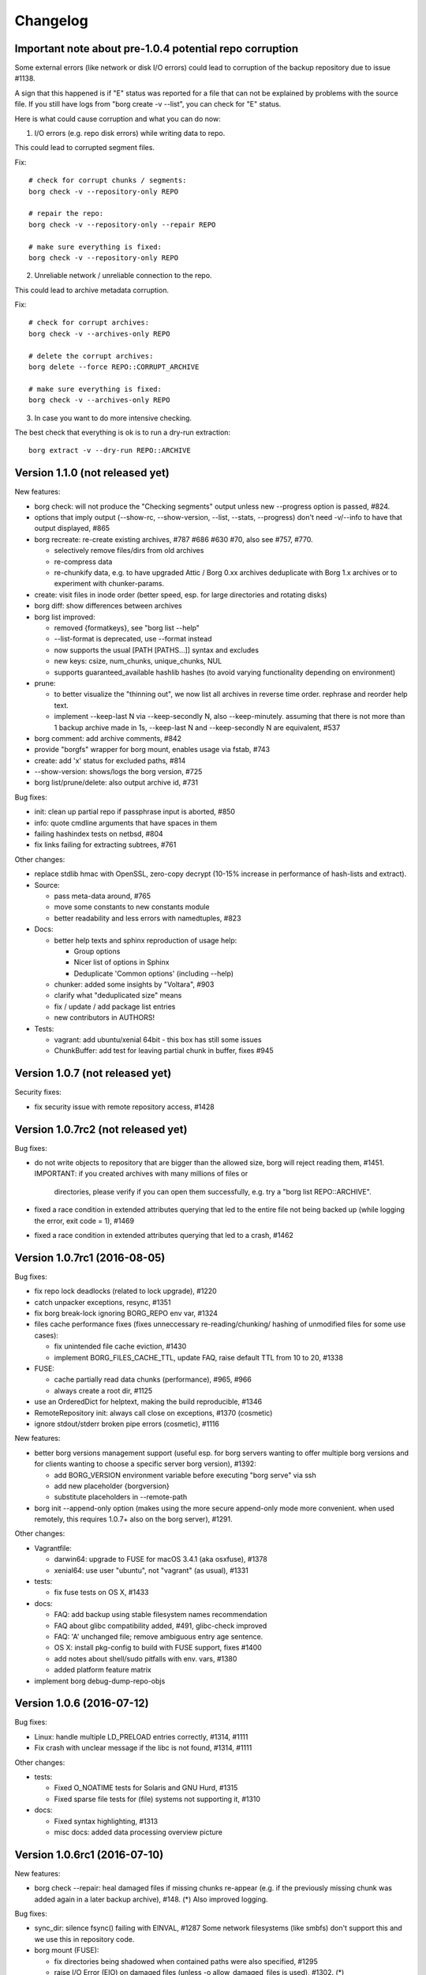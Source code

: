 Changelog
=========

Important note about pre-1.0.4 potential repo corruption
--------------------------------------------------------

Some external errors (like network or disk I/O errors) could lead to
corruption of the backup repository due to issue #1138.

A sign that this happened is if "E" status was reported for a file that can
not be explained by problems with the source file. If you still have logs from
"borg create -v --list", you can check for "E" status.

Here is what could cause corruption and what you can do now:

1) I/O errors (e.g. repo disk errors) while writing data to repo.

This could lead to corrupted segment files.

Fix::

    # check for corrupt chunks / segments:
    borg check -v --repository-only REPO

    # repair the repo:
    borg check -v --repository-only --repair REPO

    # make sure everything is fixed:
    borg check -v --repository-only REPO

2) Unreliable network / unreliable connection to the repo.

This could lead to archive metadata corruption.

Fix::

    # check for corrupt archives:
    borg check -v --archives-only REPO

    # delete the corrupt archives:
    borg delete --force REPO::CORRUPT_ARCHIVE

    # make sure everything is fixed:
    borg check -v --archives-only REPO

3) In case you want to do more intensive checking.

The best check that everything is ok is to run a dry-run extraction::

    borg extract -v --dry-run REPO::ARCHIVE


Version 1.1.0 (not released yet)
--------------------------------

New features:

- borg check: will not produce the "Checking segments" output unless
  new --progress option is passed, #824.
- options that imply output (--show-rc, --show-version, --list, --stats,
  --progress) don't need -v/--info to have that output displayed, #865
- borg recreate: re-create existing archives, #787 #686 #630 #70, also see
  #757, #770.

  - selectively remove files/dirs from old archives
  - re-compress data
  - re-chunkify data, e.g. to have upgraded Attic / Borg 0.xx archives
    deduplicate with Borg 1.x archives or to experiment with chunker-params.
- create: visit files in inode order (better speed, esp. for large directories
  and rotating disks)
- borg diff: show differences between archives
- borg list improved:

  - removed {formatkeys}, see "borg list --help"
  - --list-format is deprecated, use --format instead
  - now supports the usual [PATH [PATHS…]] syntax and excludes
  - new keys: csize, num_chunks, unique_chunks, NUL
  - supports guaranteed_available hashlib hashes
    (to avoid varying functionality depending on environment)
- prune:

  - to better visualize the "thinning out", we now list all archives in
    reverse time order. rephrase and reorder help text.
  - implement --keep-last N via --keep-secondly N, also --keep-minutely.
    assuming that there is not more than 1 backup archive made in 1s,
    --keep-last N and --keep-secondly N are equivalent, #537
- borg comment: add archive comments, #842
- provide "borgfs" wrapper for borg mount, enables usage via fstab, #743
- create: add 'x' status for excluded paths, #814
- --show-version: shows/logs the borg version, #725
- borg list/prune/delete: also output archive id, #731

Bug fixes:

- init: clean up partial repo if passphrase input is aborted, #850
- info: quote cmdline arguments that have spaces in them
- failing hashindex tests on netbsd, #804
- fix links failing for extracting subtrees, #761

Other changes:

- replace stdlib hmac with OpenSSL, zero-copy decrypt (10-15% increase in
  performance of hash-lists and extract).
- Source:

  - pass meta-data around, #765
  - move some constants to new constants module
  - better readability and less errors with namedtuples, #823
- Docs:

  - better help texts and sphinx reproduction of usage help:

    - Group options
    - Nicer list of options in Sphinx
    - Deduplicate 'Common options' (including --help)
  - chunker: added some insights by "Voltara", #903
  - clarify what "deduplicated size" means
  - fix / update / add package list entries
  - new contributors in AUTHORS!
- Tests:

  - vagrant: add ubuntu/xenial 64bit - this box has still some issues
  - ChunkBuffer: add test for leaving partial chunk in buffer, fixes #945


Version 1.0.7 (not released yet)
--------------------------------

Security fixes:

- fix security issue with remote repository access, #1428


Version 1.0.7rc2 (not released yet)
-----------------------------------

Bug fixes:

- do not write objects to repository that are bigger than the allowed size,
  borg will reject reading them, #1451.
  IMPORTANT: if you created archives with many millions of files or
             directories, please verify if you can open them successfully,
             e.g. try a "borg list REPO::ARCHIVE".
- fixed a race condition in extended attributes querying that led to the
  entire file not being backed up (while logging the error, exit code = 1),
  #1469
- fixed a race condition in extended attributes querying that led to a crash,
  #1462


Version 1.0.7rc1 (2016-08-05)
-----------------------------

Bug fixes:

- fix repo lock deadlocks (related to lock upgrade), #1220
- catch unpacker exceptions, resync, #1351
- fix borg break-lock ignoring BORG_REPO env var, #1324
- files cache performance fixes (fixes unneccessary re-reading/chunking/
  hashing of unmodified files for some use cases):

  - fix unintended file cache eviction, #1430
  - implement BORG_FILES_CACHE_TTL, update FAQ, raise default TTL from 10
    to 20, #1338
- FUSE:

  - cache partially read data chunks (performance), #965, #966
  - always create a root dir, #1125
- use an OrderedDict for helptext, making the build reproducible, #1346
- RemoteRepository init: always call close on exceptions, #1370 (cosmetic)
- ignore stdout/stderr broken pipe errors (cosmetic), #1116

New features:

- better borg versions management support (useful esp. for borg servers
  wanting to offer multiple borg versions and for clients wanting to choose
  a specific server borg version), #1392:

  - add BORG_VERSION environment variable before executing "borg serve" via ssh
  - add new placeholder {borgversion}
  - substitute placeholders in --remote-path

- borg init --append-only option (makes using the more secure append-only mode
  more convenient. when used remotely, this requires 1.0.7+ also on the borg
  server), #1291.

Other changes:

- Vagrantfile:

  - darwin64: upgrade to FUSE for macOS 3.4.1 (aka osxfuse), #1378
  - xenial64: use user "ubuntu", not "vagrant" (as usual), #1331
- tests:

  - fix fuse tests on OS X, #1433
- docs:

  - FAQ: add backup using stable filesystem names recommendation
  - FAQ about glibc compatibility added, #491, glibc-check improved
  - FAQ: 'A' unchanged file; remove ambiguous entry age sentence.
  - OS X: install pkg-config to build with FUSE support, fixes #1400
  - add notes about shell/sudo pitfalls with env. vars, #1380
  - added platform feature matrix
- implement borg debug-dump-repo-objs


Version 1.0.6 (2016-07-12)
--------------------------

Bug fixes:

- Linux: handle multiple LD_PRELOAD entries correctly, #1314, #1111
- Fix crash with unclear message if the libc is not found, #1314, #1111

Other changes:

- tests:

  - Fixed O_NOATIME tests for Solaris and GNU Hurd, #1315
  - Fixed sparse file tests for (file) systems not supporting it, #1310
- docs:

  - Fixed syntax highlighting, #1313
  - misc docs: added data processing overview picture


Version 1.0.6rc1 (2016-07-10)
-----------------------------

New features:

- borg check --repair: heal damaged files if missing chunks re-appear (e.g. if
  the previously missing chunk was added again in a later backup archive),
  #148. (*) Also improved logging.

Bug fixes:

- sync_dir: silence fsync() failing with EINVAL, #1287
  Some network filesystems (like smbfs) don't support this and we use this in
  repository code.
- borg mount (FUSE):

  - fix directories being shadowed when contained paths were also specified,
    #1295
  - raise I/O Error (EIO) on damaged files (unless -o allow_damaged_files is
    used), #1302. (*)
- borg extract: warn if a damaged file is extracted, #1299. (*)
- Added some missing return code checks (ChunkIndex._add, hashindex_resize).
- borg check: fix/optimize initial hash table size, avoids resize of the table.

Other changes:

- tests:

  - add more FUSE tests, #1284
  - deduplicate fuse (u)mount code
  - fix borg binary test issues, #862
- docs:

  - changelog: added release dates to older borg releases
  - fix some sphinx (docs generator) warnings, #881

Notes:

(*) Some features depend on information (chunks_healthy list) added to item
metadata when a file with missing chunks was "repaired" using all-zero
replacement chunks. The chunks_healthy list is generated since borg 1.0.4,
thus borg can't recognize such "repaired" (but content-damaged) files if the
repair was done with an older borg version.


Version 1.0.5 (2016-07-07)
--------------------------

Bug fixes:

- borg mount: fix FUSE crash in xattr code on Linux introduced in 1.0.4, #1282

Other changes:

- backport some FAQ entries from master branch
- add release helper scripts
- Vagrantfile:

  - centos6: no FUSE, don't build binary
  - add xz for redhat-like dists


Version 1.0.4 (2016-07-07)
--------------------------

New features:

- borg serve --append-only, #1168
  This was included because it was a simple change (append-only functionality
  was already present via repository config file) and makes better security now
  practically usable.
- BORG_REMOTE_PATH environment variable, #1258
  This was included because it was a simple change (--remote-path cli option
  was already present) and makes borg much easier to use if you need it.
- Repository: cleanup incomplete transaction on "no space left" condition.
  In many cases, this can avoid a 100% full repo filesystem (which is very
  problematic as borg always needs free space - even to delete archives).

Bug fixes:

- Fix wrong handling and reporting of OSErrors in borg create, #1138.
  This was a serious issue: in the context of "borg create", errors like
  repository I/O errors (e.g. disk I/O errors, ssh repo connection errors)
  were handled badly and did not lead to a crash (which would be good for this
  case, because the repo transaction would be incomplete and trigger a
  transaction rollback to clean up).
  Now, error handling for source files is cleanly separated from every other
  error handling, so only problematic input files are logged and skipped.
- Implement fail-safe error handling for borg extract.
  Note that this isn't nearly as critical as the borg create error handling
  bug, since nothing is written to the repo. So this was "merely" misleading
  error reporting.
- Add missing error handler in directory attr restore loop.
- repo: make sure write data hits disk before the commit tag (#1236) and also
  sync the containing directory.
- FUSE: getxattr fail must use errno.ENOATTR, #1126
  (fixes Mac OS X Finder malfunction: "zero bytes" file length, access denied)
- borg check --repair: do not lose information about the good/original chunks.
  If we do not lose the original chunk IDs list when "repairing" a file
  (replacing missing chunks with all-zero chunks), we have a chance to "heal"
  the file back into its original state later, in case the chunks re-appear
  (e.g. in a fresh backup). Healing is not implemented yet, see #148.
- fixes for --read-special mode:

  - ignore known files cache, #1241
  - fake regular file mode, #1214
  - improve symlinks handling, #1215
- remove passphrase from subprocess environment, #1105
- Ignore empty index file (will trigger index rebuild), #1195
- add missing placeholder support for --prefix, #1027
- improve exception handling for placeholder replacement
- catch and format exceptions in arg parsing
- helpers: fix "undefined name 'e'" in exception handler
- better error handling for missing repo manifest, #1043
- borg delete:

  - make it possible to delete a repo without manifest
  - borg delete --forced allows to delete corrupted archives, #1139
- borg check:

  - make borg check work for empty repo
  - fix resync and msgpacked item qualifier, #1135
  - rebuild_manifest: fix crash if 'name' or 'time' key were missing.
  - better validation of item metadata dicts, #1130
  - better validation of archive metadata dicts
- close the repo on exit - even if rollback did not work, #1197.
  This is rather cosmetic, it avoids repo closing in the destructor.

- tests:

  - fix sparse file test, #1170
  - flake8: ignore new F405, #1185
  - catch "invalid argument" on cygwin, #257
  - fix sparseness assertion in test prep, #1264

Other changes:

- make borg build/work on OpenSSL 1.0 and 1.1, #1187
- docs / help:

  - fix / clarify prune help, #1143
  - fix "patterns" help formatting
  - add missing docs / help about placeholders
  - resources: rename atticmatic to borgmatic
  - document sshd settings, #545
  - more details about checkpoints, add split trick, #1171
  - support docs: add freenode web chat link, #1175
  - add prune visualization / example, #723
  - add note that Fnmatch is default, #1247
  - make clear that lzma levels > 6 are a waste of cpu cycles
  - add a "do not edit" note to auto-generated files, #1250
  - update cygwin installation docs
- repository interoperability with borg master (1.1dev) branch:

  - borg check: read item metadata keys from manifest, #1147
  - read v2 hints files, #1235
  - fix hints file "unknown version" error handling bug
- tests: add tests for format_line
- llfuse: update version requirement for freebsd
- Vagrantfile:

  - use openbsd 5.9, #716
  - do not install llfuse on netbsd (broken)
  - update OSXfuse to version 3.3.3
  - use Python 3.5.2 to build the binaries
- glibc compatibility checker: scripts/glibc_check.py
- add .eggs to .gitignore


Version 1.0.3 (2016-05-20)
--------------------------

Bug fixes:

- prune: avoid that checkpoints are kept and completed archives are deleted in
  a prune run), #997
- prune: fix commandline argument validation - some valid command lines were
  considered invalid (annoying, but harmless), #942
- fix capabilities extraction on Linux (set xattrs last, after chown()), #1069
- repository: fix commit tags being seen in data
- when probing key files, do binary reads. avoids crash when non-borg binary
  files are located in borg's key files directory.
- handle SIGTERM and make a clean exit - avoids orphan lock files.
- repository cache: don't cache large objects (avoid using lots of temp. disk
  space), #1063

Other changes:

- Vagrantfile: OS X: update osxfuse / install lzma package, #933
- setup.py: add check for platform_darwin.c
- setup.py: on freebsd, use a llfuse release that builds ok
- docs / help:

  - update readthedocs URLs, #991
  - add missing docs for "borg break-lock", #992
  - borg create help: add some words to about the archive name
  - borg create help: document format tags, #894


Version 1.0.2 (2016-04-16)
--------------------------

Bug fixes:

- fix malfunction and potential corruption on (nowadays rather rare) big-endian
  architectures or bi-endian archs in (rare) BE mode. #886, #889

  cache resync / index merge was malfunctioning due to this, potentially
  leading to data loss. borg info had cosmetic issues (displayed wrong values).

  note: all (widespread) little-endian archs (like x86/x64) or bi-endian archs
  in (widespread) LE mode (like ARMEL, MIPSEL, ...) were NOT affected.
- add overflow and range checks for 1st (special) uint32 of the hashindex
  values, switch from int32 to uint32.
- fix so that refcount will never overflow, but just stick to max. value after
  a overflow would have occured.
- borg delete: fix --cache-only for broken caches, #874

  Makes --cache-only idempotent: it won't fail if the cache is already deleted.
- fixed borg create --one-file-system erroneously traversing into other
  filesystems (if starting fs device number was 0), #873
- workround a bug in Linux fadvise FADV_DONTNEED, #907

Other changes:

- better test coverage for hashindex, incl. overflow testing, checking correct
  computations so endianness issues would be discovered.
- reproducible doc for ProgressIndicator*,  make the build reproducible.
- use latest llfuse for vagrant machines
- docs:

  - use /path/to/repo in examples, fixes #901
  - fix confusing usage of "repo" as archive name (use "arch")


Version 1.0.1 (2016-04-08)
--------------------------

New features:

Usually there are no new features in a bugfix release, but these were added
due to their high impact on security/safety/speed or because they are fixes
also:

- append-only mode for repositories, #809, #36 (see docs)
- borg create: add --ignore-inode option to make borg detect unmodified files
  even if your filesystem does not have stable inode numbers (like sshfs and
  possibly CIFS).
- add options --warning, --error, --critical for missing log levels, #826.
  it's not recommended to suppress warnings or errors, but the user may decide
  this on his own.
  note: --warning is not given to borg serve so a <= 1.0.0 borg will still
  work as server (it is not needed as it is the default).
  do not use --error or --critical when using a <= 1.0.0 borg server.

Bug fixes:

- fix silently skipping EIO, #748
- add context manager for Repository (avoid orphan repository locks), #285
- do not sleep for >60s while waiting for lock, #773
- unpack file stats before passing to FUSE
- fix build on illumos
- don't try to backup doors or event ports (Solaris and derivates)
- remove useless/misleading libc version display, #738
- test suite: reset exit code of persistent archiver, #844
- RemoteRepository: clean up pipe if remote open() fails
- Remote: don't print tracebacks for Error exceptions handled downstream, #792
- if BORG_PASSPHRASE is present but wrong, don't prompt for password, but fail
  instead, #791
- ArchiveChecker: move "orphaned objects check skipped" to INFO log level, #826
- fix capitalization, add ellipses, change log level to debug for 2 messages,
  #798

Other changes:

- update llfuse requirement, llfuse 1.0 works
- update OS / dist packages on build machines, #717
- prefer showing --info over -v in usage help, #859
- docs:

  - fix cygwin requirements (gcc-g++)
  - document how to debug / file filesystem issues, #664
  - fix reproducible build of api docs
  - RTD theme: CSS !important overwrite, #727
  - Document logo font. Recreate logo png. Remove GIMP logo file.


Version 1.0.0 (2016-03-05)
--------------------------

The major release number change (0.x -> 1.x) indicates bigger incompatible
changes, please read the compatibility notes, adapt / test your scripts and
check your backup logs.

Compatibility notes:

- drop support for python 3.2 and 3.3, require 3.4 or 3.5, #221 #65 #490
  note: we provide binaries that include python 3.5.1 and everything else
  needed. they are an option in case you are stuck with < 3.4 otherwise.
- change encryption to be on by default (using "repokey" mode)
- moved keyfile keys from ~/.borg/keys to ~/.config/borg/keys,
  you can either move them manually or run "borg upgrade <REPO>"
- remove support for --encryption=passphrase,
  use borg migrate-to-repokey to switch to repokey mode, #97
- remove deprecated --compression <number>,
  use --compression zlib,<number> instead
  in case of 0, you could also use --compression none
- remove deprecated --hourly/daily/weekly/monthly/yearly
  use --keep-hourly/daily/weekly/monthly/yearly instead
- remove deprecated --do-not-cross-mountpoints,
  use --one-file-system instead
- disambiguate -p option, #563:

  - -p now is same as --progress
  - -P now is same as --prefix
- remove deprecated "borg verify",
  use "borg extract --dry-run" instead
- cleanup environment variable semantics, #355
  the environment variables used to be "yes sayers" when set, this was
  conceptually generalized to "automatic answerers" and they just give their
  value as answer (as if you typed in that value when being asked).
  See the "usage" / "Environment Variables" section of the docs for details.
- change the builtin default for --chunker-params, create 2MiB chunks, #343
  --chunker-params new default: 19,23,21,4095 - old default: 10,23,16,4095

  one of the biggest issues with borg < 1.0 (and also attic) was that it had a
  default target chunk size of 64kiB, thus it created a lot of chunks and thus
  also a huge chunk management overhead (high RAM and disk usage).

  please note that the new default won't change the chunks that you already
  have in your repository. the new big chunks do not deduplicate with the old
  small chunks, so expect your repo to grow at least by the size of every
  changed file and in the worst case (e.g. if your files cache was lost / is
  not used) by the size of every file (minus any compression you might use).

  in case you want to immediately see a much lower resource usage (RAM / disk)
  for chunks management, it might be better to start with a new repo than
  continuing in the existing repo (with an existing repo, you'ld have to wait
  until all archives with small chunks got pruned to see a lower resource
  usage).

  if you used the old --chunker-params default value (or if you did not use
  --chunker-params option at all) and you'ld like to continue using small
  chunks (and you accept the huge resource usage that comes with that), just
  explicitly use borg create --chunker-params=10,23,16,4095.
- archive timestamps: the 'time' timestamp now refers to archive creation
  start time (was: end time), the new 'time_end' timestamp refers to archive
  creation end time. This might affect prune if your backups take rather long.
  if you give a timestamp via cli this is stored into 'time', therefore it now
  needs to mean archive creation start time.

New features:

- implement password roundtrip, #695

Bug fixes:

- remote end does not need cache nor keys directories, do not create them, #701
- added retry counter for passwords, #703

Other changes:

- fix compiler warnings, #697
- docs:

  - update README.rst to new changelog location in docs/changes.rst
  - add Teemu to AUTHORS
  - changes.rst: fix old chunker params, #698
  - FAQ: how to limit bandwidth


Version 1.0.0rc2 (2016-02-28)
-----------------------------

New features:

- format options for location: user, pid, fqdn, hostname, now, utcnow, user
- borg list --list-format
- borg prune -v --list enables the keep/prune list output, #658

Bug fixes:

- fix _open_rb noatime handling, #657
- add a simple archivename validator, #680
- borg create --stats: show timestamps in localtime, use same labels/formatting
  as borg info, #651
- llfuse compatibility fixes (now compatible with: 0.40, 0.41, 0.42)

Other changes:

- it is now possible to use "pip install borgbackup[fuse]" to automatically
  install the llfuse dependency using the correct version requirement
  for it. you still need to care about having installed the FUSE / build
  related OS package first, though, so that building llfuse can succeed.
- Vagrant: drop Ubuntu Precise (12.04) - does not have Python >= 3.4
- Vagrant: use pyinstaller v3.1.1 to build binaries
- docs:

  - borg upgrade: add to docs that only LOCAL repos are supported
  - borg upgrade also handles borg 0.xx -> 1.0
  - use pip extras or requirements file to install llfuse
  - fix order in release process
  - updated usage docs and other minor / cosmetic fixes
  - verified borg examples in docs, #644
  - freebsd dependency installation and fuse configuration, #649
  - add example how to restore a raw device, #671
  - add a hint about the dev headers needed when installing from source
  - add examples for delete (and handle delete after list, before prune), #656
  - update example for borg create -v --stats (use iso datetime format), #663
  - added example to BORG_RSH docs
  - "connection closed by remote": add FAQ entry and point to issue #636


Version 1.0.0rc1 (2016-02-07)
-----------------------------

New features:

- borg migrate-to-repokey ("passphrase" -> "repokey" encryption key mode)
- implement --short for borg list REPO, #611
- implement --list for borg extract (consistency with borg create)
- borg serve: overwrite client's --restrict-to-path with ssh forced command's
  option value (but keep everything else from the client commandline), #544
- use $XDG_CONFIG_HOME/keys for keyfile keys (~/.config/borg/keys), #515
- "borg upgrade" moves the keyfile keys to the new location
- display both archive creation start and end time in "borg info", #627


Bug fixes:

- normalize trailing slashes for the repository path, #606
- Cache: fix exception handling in __init__, release lock, #610

Other changes:

- suppress unneeded exception context (PEP 409), simpler tracebacks
- removed special code needed to deal with imperfections / incompatibilities /
  missing stuff in py 3.2/3.3, simplify code that can be done simpler in 3.4
- removed some version requirements that were kept on old versions because
  newer did not support py 3.2 any more
- use some py 3.4+ stdlib code instead of own/openssl/pypi code:

  - use os.urandom instead of own cython openssl RAND_bytes wrapper, #493
  - use hashlib.pbkdf2_hmac from py stdlib instead of own openssl wrapper
  - use hmac.compare_digest instead of == operator (constant time comparison)
  - use stat.filemode instead of homegrown code
  - use "mock" library from stdlib, #145
  - remove borg.support (with non-broken argparse copy), it is ok in 3.4+, #358
- Vagrant: copy CHANGES.rst as symlink, #592
- cosmetic code cleanups, add flake8 to tox/travis, #4
- docs / help:

  - make "borg -h" output prettier, #591
  - slightly rephrase prune help
  - add missing example for --list option of borg create
  - quote exclude line that includes an asterisk to prevent shell expansion
  - fix dead link to license
  - delete Ubuntu Vivid, it is not supported anymore (EOL)
  - OS X binary does not work for older OS X releases, #629
  - borg serve's special support for forced/original ssh commands, #544
  - misc. updates and fixes


Version 0.30.0 (2016-01-23)
---------------------------

Compatibility notes:

- you may need to use -v (or --info) more often to actually see output emitted
  at INFO log level (because it is suppressed at the default WARNING log level).
  See the "general" section in the usage docs.
- for borg create, you need --list (additionally to -v) to see the long file
  list (was needed so you can have e.g. --stats alone without the long list)
- see below about BORG_DELETE_I_KNOW_WHAT_I_AM_DOING (was:
  BORG_CHECK_I_KNOW_WHAT_I_AM_DOING)

Bug fixes:

- fix crash when using borg create --dry-run --keep-tag-files, #570
- make sure teardown with cleanup happens for Cache and RepositoryCache,
  avoiding leftover locks and TEMP dir contents, #285 (partially), #548
- fix locking KeyError, partial fix for #502
- log stats consistently, #526
- add abbreviated weekday to timestamp format, fixes #496
- strip whitespace when loading exclusions from file
- unset LD_LIBRARY_PATH before invoking ssh, fixes strange OpenSSL library
  version warning when using the borg binary, #514
- add some error handling/fallback for C library loading, #494
- added BORG_DELETE_I_KNOW_WHAT_I_AM_DOING for check in "borg delete", #503
- remove unused "repair" rpc method name

New features:

- borg create: implement exclusions using regular expression patterns.
- borg create: implement inclusions using patterns.
- borg extract: support patterns, #361
- support different styles for patterns:

  - fnmatch (`fm:` prefix, default when omitted), like borg <= 0.29.
  - shell (`sh:` prefix) with `*` not matching directory separators and
    `**/` matching 0..n directories
  - path prefix (`pp:` prefix, for unifying borg create pp1 pp2 into the
    patterns system), semantics like in borg <= 0.29
  - regular expression (`re:`), new!
- --progress option for borg upgrade (#291) and borg delete <archive>
- update progress indication more often (e.g. for borg create within big
  files or for borg check repo), #500
- finer chunker granularity for items metadata stream, #547, #487
- borg create --list now used (additionally to -v) to enable the verbose
  file list output
- display borg version below tracebacks, #532

Other changes:

- hashtable size (and thus: RAM and disk consumption) follows a growth policy:
  grows fast while small, grows slower when getting bigger, #527
- Vagrantfile: use pyinstaller 3.1 to build binaries, freebsd sqlite3 fix,
  fixes #569
- no separate binaries for centos6 any more because the generic linux binaries
  also work on centos6 (or in general: on systems with a slightly older glibc
  than debian7
- dev environment: require virtualenv<14.0 so we get a py32 compatible pip
- docs:

  - add space-saving chunks.archive.d trick to FAQ
  - important: clarify -v and log levels in usage -> general, please read!
  - sphinx configuration: create a simple man page from usage docs
  - add a repo server setup example
  - disable unneeded SSH features in authorized_keys examples for security.
  - borg prune only knows "--keep-within" and not "--within"
  - add gource video to resources docs, #507
  - add netbsd install instructions
  - authors: make it more clear what refers to borg and what to attic
  - document standalone binary requirements, #499
  - rephrase the mailing list section
  - development docs: run build_api and build_usage before tagging release
  - internals docs: hash table max. load factor is 0.75 now
  - markup, typo, grammar, phrasing, clarifications and other fixes.
  - add gcc gcc-c++ to redhat/fedora/corora install docs, fixes #583


Version 0.29.0 (2015-12-13)
---------------------------

Compatibility notes:

- when upgrading to 0.29.0 you need to upgrade client as well as server
  installations due to the locking and commandline interface changes otherwise
  you'll get an error msg about a RPC protocol mismatch or a wrong commandline
  option.
  if you run a server that needs to support both old and new clients, it is
  suggested that you have a "borg-0.28.2" and a "borg-0.29.0" command.
  clients then can choose via e.g. "borg --remote-path=borg-0.29.0 ...".
- the default waiting time for a lock changed from infinity to 1 second for a
  better interactive user experience. if the repo you want to access is
  currently locked, borg will now terminate after 1s with an error message.
  if you have scripts that shall wait for the lock for a longer time, use
  --lock-wait N (with N being the maximum wait time in seconds).

Bug fixes:

- hash table tuning (better chosen hashtable load factor 0.75 and prime initial
  size of 1031 gave ~1000x speedup in some scenarios)
- avoid creation of an orphan lock for one case, #285
- --keep-tag-files: fix file mode and multiple tag files in one directory, #432
- fixes for "borg upgrade" (attic repo converter), #466
- remove --progress isatty magic (and also --no-progress option) again, #476
- borg init: display proper repo URL
- fix format of umask in help pages, #463

New features:

- implement --lock-wait, support timeout for UpgradableLock, #210
- implement borg break-lock command, #157
- include system info below traceback, #324
- sane remote logging, remote stderr, #461:

  - remote log output: intercept it and log it via local logging system,
    with "Remote: " prefixed to message. log remote tracebacks.
  - remote stderr: output it to local stderr with "Remote: " prefixed.
- add --debug and --info (same as --verbose) to set the log level of the
  builtin logging configuration (which otherwise defaults to warning), #426
  note: there are few messages emitted at DEBUG level currently.
- optionally configure logging via env var BORG_LOGGING_CONF
- add --filter option for status characters: e.g. to show only the added
  or modified files (and also errors), use "borg create -v --filter=AME ...".
- more progress indicators, #394
- use ISO-8601 date and time format, #375
- "borg check --prefix" to restrict archive checking to that name prefix, #206

Other changes:

- hashindex_add C implementation (speed up cache re-sync for new archives)
- increase FUSE read_size to 1024 (speed up metadata operations)
- check/delete/prune --save-space: free unused segments quickly, #239
- increase rpc protocol version to 2 (see also Compatibility notes), #458
- silence borg by default (via default log level WARNING)
- get rid of C compiler warnings, #391
- upgrade OS X FUSE to 3.0.9 on the OS X binary build system
- use python 3.5.1 to build binaries
- docs:

  - new mailing list borgbackup@python.org, #468
  - readthedocs: color and logo improvements
  - load coverage icons over SSL (avoids mixed content)
  - more precise binary installation steps
  - update release procedure docs about OS X FUSE
  - FAQ entry about unexpected 'A' status for unchanged file(s), #403
  - add docs about 'E' file status
  - add "borg upgrade" docs, #464
  - add developer docs about output and logging
  - clarify encryption, add note about client-side encryption
  - add resources section, with videos, talks, presentations, #149
  - Borg moved to Arch Linux [community]
  - fix wrong installation instructions for archlinux


Version 0.28.2 (2015-11-15)
---------------------------

New features:

- borg create --exclude-if-present TAGFILE - exclude directories that have the
  given file from the backup. You can additionally give --keep-tag-files to
  preserve just the directory roots and the tag-files (but not backup other
  directory contents), #395, attic #128, attic #142

Other changes:

- do not create docs sources at build time (just have them in the repo),
  completely remove have_cython() hack, do not use the "mock" library at build
  time, #384
- avoid hidden import, make it easier for PyInstaller, easier fix for #218
- docs:

  - add description of item flags / status output, fixes #402
  - explain how to regenerate usage and API files (build_api or
    build_usage) and when to commit usage files directly into git, #384
  - minor install docs improvements


Version 0.28.1 (2015-11-08)
---------------------------

Bug fixes:

- do not try to build api / usage docs for production install,
  fixes unexpected "mock" build dependency, #384

Other changes:

- avoid using msgpack.packb at import time
- fix formatting issue in changes.rst
- fix build on readthedocs


Version 0.28.0 (2015-11-08)
---------------------------

Compatibility notes:

- changed return codes (exit codes), see docs. in short:
  old: 0 = ok, 1 = error. now: 0 = ok, 1 = warning, 2 = error

New features:

- refactor return codes (exit codes), fixes #61
- add --show-rc option enable "terminating with X status, rc N" output, fixes 58, #351
- borg create backups atime and ctime additionally to mtime, fixes #317
  - extract: support atime additionally to mtime
  - FUSE: support ctime and atime additionally to mtime
- support borg --version
- emit a warning if we have a slow msgpack installed
- borg list --prefix=thishostname- REPO, fixes #205
- Debug commands (do not use except if you know what you do: debug-get-obj,
  debug-put-obj, debug-delete-obj, debug-dump-archive-items.

Bug fixes:

- setup.py: fix bug related to BORG_LZ4_PREFIX processing
- fix "check" for repos that have incomplete chunks, fixes #364
- borg mount: fix unlocking of repository at umount time, fixes #331
- fix reading files without touching their atime, #334
- non-ascii ACL fixes for Linux, FreeBSD and OS X, #277
- fix acl_use_local_uid_gid() and add a test for it, attic #359
- borg upgrade: do not upgrade repositories in place by default, #299
- fix cascading failure with the index conversion code, #269
- borg check: implement 'cmdline' archive metadata value decoding, #311
- fix RobustUnpacker, it missed some metadata keys (new atime and ctime keys
  were missing, but also bsdflags). add check for unknown metadata keys.
- create from stdin: also save atime, ctime (cosmetic)
- use default_notty=False for confirmations, fixes #345
- vagrant: fix msgpack installation on centos, fixes #342
- deal with unicode errors for symlinks in same way as for regular files and
  have a helpful warning message about how to fix wrong locale setup, fixes #382
- add ACL keys the RobustUnpacker must know about

Other changes:

- improve file size displays, more flexible size formatters
- explicitly commit to the units standard, #289
- archiver: add E status (means that an error occurred when processing this
  (single) item
- do binary releases via "github releases", closes #214
- create: use -x and --one-file-system (was: --do-not-cross-mountpoints), #296
- a lot of changes related to using "logging" module and screen output, #233
- show progress display if on a tty, output more progress information, #303
- factor out status output so it is consistent, fix surrogates removal,
  maybe fixes #309
- move away from RawConfigParser to ConfigParser
- archive checker: better error logging, give chunk_id and sequence numbers
  (can be used together with borg debug-dump-archive-items).
- do not mention the deprecated passphrase mode
- emit a deprecation warning for --compression N (giving a just a number)
- misc .coverragerc fixes (and coverage measurement improvements), fixes #319
- refactor confirmation code, reduce code duplication, add tests
- prettier error messages, fixes #307, #57
- tests:

  - add a test to find disk-full issues, #327
  - travis: also run tests on Python 3.5
  - travis: use tox -r so it rebuilds the tox environments
  - test the generated pyinstaller-based binary by archiver unit tests, #215
  - vagrant: tests: announce whether fakeroot is used or not
  - vagrant: add vagrant user to fuse group for debianoid systems also
  - vagrant: llfuse install on darwin needs pkgconfig installed
  - vagrant: use pyinstaller from develop branch, fixes #336
  - benchmarks: test create, extract, list, delete, info, check, help, fixes #146
  - benchmarks: test with both the binary and the python code
  - archiver tests: test with both the binary and the python code, fixes #215
  - make basic test more robust
- docs:

  - moved docs to borgbackup.readthedocs.org, #155
  - a lot of fixes and improvements, use mobile-friendly RTD standard theme
  - use zlib,6 compression in some examples, fixes #275
  - add missing rename usage to docs, closes #279
  - include the help offered by borg help <topic> in the usage docs, fixes #293
  - include a list of major changes compared to attic into README, fixes #224
  - add OS X install instructions, #197
  - more details about the release process, #260
  - fix linux glibc requirement (binaries built on debian7 now)
  - build: move usage and API generation to setup.py
  - update docs about return codes, #61
  - remove api docs (too much breakage on rtd)
  - borgbackup install + basics presentation (asciinema)
  - describe the current style guide in documentation
  - add section about debug commands
  - warn about not running out of space
  - add example for rename
  - improve chunker params docs, fixes #362
  - minor development docs update


Version 0.27.0 (2015-10-07)
---------------------------

New features:

- "borg upgrade" command - attic -> borg one time converter / migration, #21
- temporary hack to avoid using lots of disk space for chunks.archive.d, #235:
  To use it: rm -rf chunks.archive.d ; touch chunks.archive.d
- respect XDG_CACHE_HOME, attic #181
- add support for arbitrary SSH commands, attic #99
- borg delete --cache-only REPO (only delete cache, not REPO), attic #123


Bug fixes:

- use Debian 7 (wheezy) to build pyinstaller borgbackup binaries, fixes slow
  down observed when running the Centos6-built binary on Ubuntu, #222
- do not crash on empty lock.roster, fixes #232
- fix multiple issues with the cache config version check, #234
- fix segment entry header size check, attic #352
  plus other error handling improvements / code deduplication there.
- always give segment and offset in repo IntegrityErrors


Other changes:

- stop producing binary wheels, remove docs about it, #147
- docs:
  - add warning about prune
  - generate usage include files only as needed
  - development docs: add Vagrant section
  - update / improve / reformat FAQ
  - hint to single-file pyinstaller binaries from README


Version 0.26.1 (2015-09-28)
---------------------------

This is a minor update, just docs and new pyinstaller binaries.

- docs update about python and binary requirements
- better docs for --read-special, fix #220
- re-built the binaries, fix #218 and #213 (glibc version issue)
- update web site about single-file pyinstaller binaries

Note: if you did a python-based installation, there is no need to upgrade.


Version 0.26.0 (2015-09-19)
---------------------------

New features:

- Faster cache sync (do all in one pass, remove tar/compression stuff), #163
- BORG_REPO env var to specify the default repo, #168
- read special files as if they were regular files, #79
- implement borg create --dry-run, attic issue #267
- Normalize paths before pattern matching on OS X, #143
- support OpenBSD and NetBSD (except xattrs/ACLs)
- support / run tests on Python 3.5

Bug fixes:

- borg mount repo: use absolute path, attic #200, attic #137
- chunker: use off_t to get 64bit on 32bit platform, #178
- initialize chunker fd to -1, so it's not equal to STDIN_FILENO (0)
- fix reaction to "no" answer at delete repo prompt, #182
- setup.py: detect lz4.h header file location
- to support python < 3.2.4, add less buggy argparse lib from 3.2.6 (#194)
- fix for obtaining ``char *`` from temporary Python value (old code causes
  a compile error on Mint 17.2)
- llfuse 0.41 install troubles on some platforms, require < 0.41
  (UnicodeDecodeError exception due to non-ascii llfuse setup.py)
- cython code: add some int types to get rid of unspecific python add /
  subtract operations (avoid ``undefined symbol FPE_``... error on some platforms)
- fix verbose mode display of stdin backup
- extract: warn if a include pattern never matched, fixes #209,
  implement counters for Include/ExcludePatterns
- archive names with slashes are invalid, attic issue #180
- chunker: add a check whether the POSIX_FADV_DONTNEED constant is defined -
  fixes building on OpenBSD.

Other changes:

- detect inconsistency / corruption / hash collision, #170
- replace versioneer with setuptools_scm, #106
- docs:

  - pkg-config is needed for llfuse installation
  - be more clear about pruning, attic issue #132
- unit tests:

  - xattr: ignore security.selinux attribute showing up
  - ext3 seems to need a bit more space for a sparse file
  - do not test lzma level 9 compression (avoid MemoryError)
  - work around strange mtime granularity issue on netbsd, fixes #204
  - ignore st_rdev if file is not a block/char device, fixes #203
  - stay away from the setgid and sticky mode bits
- use Vagrant to do easy cross-platform testing (#196), currently:

  - Debian 7 "wheezy" 32bit, Debian 8 "jessie" 64bit
  - Ubuntu 12.04 32bit, Ubuntu 14.04 64bit
  - Centos 7 64bit
  - FreeBSD 10.2 64bit
  - OpenBSD 5.7 64bit
  - NetBSD 6.1.5 64bit
  - Darwin (OS X Yosemite)


Version 0.25.0 (2015-08-29)
---------------------------

Compatibility notes:

- lz4 compression library (liblz4) is a new requirement (#156)
- the new compression code is very compatible: as long as you stay with zlib
  compression, older borg releases will still be able to read data from a
  repo/archive made with the new code (note: this is not the case for the
  default "none" compression, use "zlib,0" if you want a "no compression" mode
  that can be read by older borg). Also the new code is able to read repos and
  archives made with older borg versions (for all zlib levels  0..9).

Deprecations:

- --compression N (with N being a number, as in 0.24) is deprecated.
  We keep the --compression 0..9 for now to not break scripts, but it is
  deprecated and will be removed later, so better fix your scripts now:
  --compression 0 (as in 0.24) is the same as --compression zlib,0 (now).
  BUT: if you do not want compression, you rather want --compression none
  (which is the default).
  --compression 1 (in 0.24) is the same as --compression zlib,1 (now)
  --compression 9 (in 0.24) is the same as --compression zlib,9 (now)

New features:

- create --compression none (default, means: do not compress, just pass through
  data "as is". this is more efficient than zlib level 0 as used in borg 0.24)
- create --compression lz4 (super-fast, but not very high compression)
- create --compression zlib,N (slower, higher compression, default for N is 6)
- create --compression lzma,N (slowest, highest compression, default N is 6)
- honor the nodump flag (UF_NODUMP) and do not backup such items
- list --short just outputs a simple list of the files/directories in an archive

Bug fixes:

- fixed --chunker-params parameter order confusion / malfunction, fixes #154
- close fds of segments we delete (during compaction)
- close files which fell out the lrucache
- fadvise DONTNEED now is only called for the byte range actually read, not for
  the whole file, fixes #158.
- fix issue with negative "all archives" size, fixes #165
- restore_xattrs: ignore if setxattr fails with EACCES, fixes #162

Other changes:

- remove fakeroot requirement for tests, tests run faster without fakeroot
  (test setup does not fail any more without fakeroot, so you can run with or
  without fakeroot), fixes #151 and #91.
- more tests for archiver
- recover_segment(): don't assume we have an fd for segment
- lrucache refactoring / cleanup, add dispose function, py.test tests
- generalize hashindex code for any key length (less hardcoding)
- lock roster: catch file not found in remove() method and ignore it
- travis CI: use requirements file
- improved docs:

  - replace hack for llfuse with proper solution (install libfuse-dev)
  - update docs about compression
  - update development docs about fakeroot
  - internals: add some words about lock files / locking system
  - support: mention BountySource and for what it can be used
  - theme: use a lighter green
  - add pypi, wheel, dist package based install docs
  - split install docs into system-specific preparations and generic instructions


Version 0.24.0 (2015-08-09)
---------------------------

Incompatible changes (compared to 0.23):

- borg now always issues --umask NNN option when invoking another borg via ssh
  on the repository server. By that, it's making sure it uses the same umask
  for remote repos as for local ones. Because of this, you must upgrade both
  server and client(s) to 0.24.
- the default umask is 077 now (if you do not specify via --umask) which might
  be a different one as you used previously. The default umask avoids that
  you accidentally give access permissions for group and/or others to files
  created by borg (e.g. the repository).

Deprecations:

- "--encryption passphrase" mode is deprecated, see #85 and #97.
  See the new "--encryption repokey" mode for a replacement.

New features:

- borg create --chunker-params ... to configure the chunker, fixes #16
  (attic #302, attic #300, and somehow also #41).
  This can be used to reduce memory usage caused by chunk management overhead,
  so borg does not create a huge chunks index/repo index and eats all your RAM
  if you back up lots of data in huge files (like VM disk images).
  See docs/misc/create_chunker-params.txt for more information.
- borg info now reports chunk counts in the chunk index.
- borg create --compression 0..9 to select zlib compression level, fixes #66
  (attic #295).
- borg init --encryption repokey (to store the encryption key into the repo),
  fixes #85
- improve at-end error logging, always log exceptions and set exit_code=1
- LoggedIO: better error checks / exceptions / exception handling
- implement --remote-path to allow non-default-path borg locations, #125
- implement --umask M and use 077 as default umask for better security, #117
- borg check: give a named single archive to it, fixes #139
- cache sync: show progress indication
- cache sync: reimplement the chunk index merging in C

Bug fixes:

- fix segfault that happened for unreadable files (chunker: n needs to be a
  signed size_t), #116
- fix the repair mode, #144
- repo delete: add destroy to allowed rpc methods, fixes issue #114
- more compatible repository locking code (based on mkdir), maybe fixes #92
  (attic #317, attic #201).
- better Exception msg if no Borg is installed on the remote repo server, #56
- create a RepositoryCache implementation that can cope with >2GiB,
  fixes attic #326.
- fix Traceback when running check --repair, attic #232
- clarify help text, fixes #73.
- add help string for --no-files-cache, fixes #140

Other changes:

- improved docs:

  - added docs/misc directory for misc. writeups that won't be included
    "as is" into the html docs.
  - document environment variables and return codes (attic #324, attic #52)
  - web site: add related projects, fix web site url, IRC #borgbackup
  - Fedora/Fedora-based install instructions added to docs
  - Cygwin-based install instructions added to docs
  - updated AUTHORS
  - add FAQ entries about redundancy / integrity
  - clarify that borg extract uses the cwd as extraction target
  - update internals doc about chunker params, memory usage and compression
  - added docs about development
  - add some words about resource usage in general
  - document how to backup a raw disk
  - add note about how to run borg from virtual env
  - add solutions for (ll)fuse installation problems
  - document what borg check does, fixes #138
  - reorganize borgbackup.github.io sidebar, prev/next at top
  - deduplicate and refactor the docs / README.rst

- use borg-tmp as prefix for temporary files / directories
- short prune options without "keep-" are deprecated, do not suggest them
- improved tox configuration
- remove usage of unittest.mock, always use mock from pypi
- use entrypoints instead of scripts, for better use of the wheel format and
  modern installs
- add requirements.d/development.txt and modify tox.ini
- use travis-ci for testing based on Linux and (new) OS X
- use coverage.py, pytest-cov and codecov.io for test coverage support

I forgot to list some stuff already implemented in 0.23.0, here they are:

New features:

- efficient archive list from manifest, meaning a big speedup for slow
  repo connections and "list <repo>", "delete <repo>", "prune" (attic #242,
  attic #167)
- big speedup for chunks cache sync (esp. for slow repo connections), fixes #18
- hashindex: improve error messages

Other changes:

- explicitly specify binary mode to open binary files
- some easy micro optimizations


Version 0.23.0 (2015-06-11)
---------------------------

Incompatible changes (compared to attic, fork related):

- changed sw name and cli command to "borg", updated docs
- package name (and name in urls) uses "borgbackup" to have less collisions
- changed repo / cache internal magic strings from ATTIC* to BORG*,
  changed cache location to .cache/borg/ - this means that it currently won't
  accept attic repos (see issue #21 about improving that)

Bug fixes:

- avoid defect python-msgpack releases, fixes attic #171, fixes attic #185
- fix traceback when trying to do unsupported passphrase change, fixes attic #189
- datetime does not like the year 10.000, fixes attic #139
- fix "info" all archives stats, fixes attic #183
- fix parsing with missing microseconds, fixes attic #282
- fix misleading hint the fuse ImportError handler gave, fixes attic #237
- check unpacked data from RPC for tuple type and correct length, fixes attic #127
- fix Repository._active_txn state when lock upgrade fails
- give specific path to xattr.is_enabled(), disable symlink setattr call that
  always fails
- fix test setup for 32bit platforms, partial fix for attic #196
- upgraded versioneer, PEP440 compliance, fixes attic #257

New features:

- less memory usage: add global option --no-cache-files
- check --last N (only check the last N archives)
- check: sort archives in reverse time order
- rename repo::oldname newname (rename repository)
- create -v output more informative
- create --progress (backup progress indicator)
- create --timestamp (utc string or reference file/dir)
- create: if "-" is given as path, read binary from stdin
- extract: if --stdout is given, write all extracted binary data to stdout
- extract --sparse (simple sparse file support)
- extra debug information for 'fread failed'
- delete <repo> (deletes whole repo + local cache)
- FUSE: reflect deduplication in allocated blocks
- only allow whitelisted RPC calls in server mode
- normalize source/exclude paths before matching
- use posix_fadvise to not spoil the OS cache, fixes attic #252
- toplevel error handler: show tracebacks for better error analysis
- sigusr1 / sigint handler to print current file infos - attic PR #286
- RPCError: include the exception args we get from remote

Other changes:

- source: misc. cleanups, pep8, style
- docs and faq improvements, fixes, updates
- cleanup crypto.pyx, make it easier to adapt to other AES modes
- do os.fsync like recommended in the python docs
- source: Let chunker optionally work with os-level file descriptor.
- source: Linux: remove duplicate os.fsencode calls
- source: refactor _open_rb code a bit, so it is more consistent / regular
- source: refactor indicator (status) and item processing
- source: use py.test for better testing, flake8 for code style checks
- source: fix tox >=2.0 compatibility (test runner)
- pypi package: add python version classifiers, add FreeBSD to platforms


Attic Changelog
---------------

Here you can see the full list of changes between each Attic release until Borg
forked from Attic:

Version 0.17
~~~~~~~~~~~~

(bugfix release, released on X)

- Fix hashindex ARM memory alignment issue (#309)
- Improve hashindex error messages (#298)

Version 0.16
~~~~~~~~~~~~

(bugfix release, released on May 16, 2015)

- Fix typo preventing the security confirmation prompt from working (#303)
- Improve handling of systems with improperly configured file system encoding (#289)
- Fix "All archives" output for attic info. (#183)
- More user friendly error message when repository key file is not found (#236)
- Fix parsing of iso 8601 timestamps with zero microseconds (#282)

Version 0.15
~~~~~~~~~~~~

(bugfix release, released on Apr 15, 2015)

- xattr: Be less strict about unknown/unsupported platforms (#239)
- Reduce repository listing memory usage (#163).
- Fix BrokenPipeError for remote repositories (#233)
- Fix incorrect behavior with two character directory names (#265, #268)
- Require approval before accessing relocated/moved repository (#271)
- Require approval before accessing previously unknown unencrypted repositories (#271)
- Fix issue with hash index files larger than 2GB.
- Fix Python 3.2 compatibility issue with noatime open() (#164)
- Include missing pyx files in dist files (#168)

Version 0.14
~~~~~~~~~~~~

(feature release, released on Dec 17, 2014)

- Added support for stripping leading path segments (#95)
  "attic extract --strip-segments X"
- Add workaround for old Linux systems without acl_extended_file_no_follow (#96)
- Add MacPorts' path to the default openssl search path (#101)
- HashIndex improvements, eliminates unnecessary IO on low memory systems.
- Fix "Number of files" output for attic info. (#124)
- limit create file permissions so files aren't read while restoring
- Fix issue with empty xattr values (#106)

Version 0.13
~~~~~~~~~~~~

(feature release, released on Jun 29, 2014)

- Fix sporadic "Resource temporarily unavailable" when using remote repositories
- Reduce file cache memory usage (#90)
- Faster AES encryption (utilizing AES-NI when available)
- Experimental Linux, OS X and FreeBSD ACL support (#66)
- Added support for backup and restore of BSDFlags (OSX, FreeBSD) (#56)
- Fix bug where xattrs on symlinks were not correctly restored
- Added cachedir support. CACHEDIR.TAG compatible cache directories
  can now be excluded using ``--exclude-caches`` (#74)
- Fix crash on extreme mtime timestamps (year 2400+) (#81)
- Fix Python 3.2 specific lockf issue (EDEADLK)

Version 0.12
~~~~~~~~~~~~

(feature release, released on April 7, 2014)

- Python 3.4 support (#62)
- Various documentation improvements a new style
- ``attic mount`` now supports mounting an entire repository not only
  individual archives (#59)
- Added option to restrict remote repository access to specific path(s):
  ``attic serve --restrict-to-path X`` (#51)
- Include "all archives" size information in "--stats" output. (#54)
- Added ``--stats`` option to ``attic delete`` and ``attic prune``
- Fixed bug where ``attic prune`` used UTC instead of the local time zone
  when determining which archives to keep.
- Switch to SI units (Power of 1000 instead 1024) when printing file sizes

Version 0.11
~~~~~~~~~~~~

(feature release, released on March 7, 2014)

- New "check" command for repository consistency checking (#24)
- Documentation improvements
- Fix exception during "attic create" with repeated files (#39)
- New "--exclude-from" option for attic create/extract/verify.
- Improved archive metadata deduplication.
- "attic verify" has been deprecated. Use "attic extract --dry-run" instead.
- "attic prune --hourly|daily|..." has been deprecated.
  Use "attic prune --keep-hourly|daily|..." instead.
- Ignore xattr errors during "extract" if not supported by the filesystem. (#46)

Version 0.10
~~~~~~~~~~~~

(bugfix release, released on Jan 30, 2014)

- Fix deadlock when extracting 0 sized files from remote repositories
- "--exclude" wildcard patterns are now properly applied to the full path
  not just the file name part (#5).
- Make source code endianness agnostic (#1)

Version 0.9
~~~~~~~~~~~

(feature release, released on Jan 23, 2014)

- Remote repository speed and reliability improvements.
- Fix sorting of segment names to ignore NFS left over files. (#17)
- Fix incorrect display of time (#13)
- Improved error handling / reporting. (#12)
- Use fcntl() instead of flock() when locking repository/cache. (#15)
- Let ssh figure out port/user if not specified so we don't override .ssh/config (#9)
- Improved libcrypto path detection (#23).

Version 0.8.1
~~~~~~~~~~~~~

(bugfix release, released on Oct 4, 2013)

- Fix segmentation fault issue.

Version 0.8
~~~~~~~~~~~

(feature release, released on Oct 3, 2013)

- Fix xattr issue when backing up sshfs filesystems (#4)
- Fix issue with excessive index file size (#6)
- Support access of read only repositories.
- New syntax to enable repository encryption:
    attic init --encryption="none|passphrase|keyfile".
- Detect and abort if repository is older than the cache.


Version 0.7
~~~~~~~~~~~

(feature release, released on Aug 5, 2013)

- Ported to FreeBSD
- Improved documentation
- Experimental: Archives mountable as fuse filesystems.
- The "user." prefix is no longer stripped from xattrs on Linux


Version 0.6.1
~~~~~~~~~~~~~

(bugfix release, released on July 19, 2013)

- Fixed an issue where mtime was not always correctly restored.


Version 0.6
~~~~~~~~~~~

First public release on July 9, 2013
